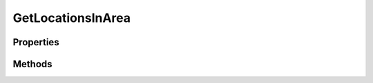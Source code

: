 .. rst-class:: phpdoctorst

.. role:: php(code)
	:language: php


GetLocationsInArea
==================


.. php:namespace:: ThirtyBees\PostNL\Entity\Request

.. php:class:: GetLocationsInArea


	.. rst-class:: phpdoc-description
	
		| Class GetLocationsInArea
		
		| This class is both the container and can be the actual GetLocationsInArea object itself\!
		
	
	:Parent:
		:php:class:`ThirtyBees\\PostNL\\Entity\\AbstractEntity`
	

Properties
----------

.. php:attr:: public defaultProperties

	.. rst-class:: phpdoc-description
	
		| Default properties and namespaces for the SOAP API
		
	
	:Type: array 


.. php:attr:: protected static Countrycode

	:Type: string | null 


.. php:attr:: protected static Location

	:Type: :any:`\\ThirtyBees\\PostNL\\Entity\\Location <ThirtyBees\\PostNL\\Entity\\Location>` | null 


.. php:attr:: protected static Message

	:Type: :any:`\\ThirtyBees\\PostNL\\Entity\\Message\\Message <ThirtyBees\\PostNL\\Entity\\Message\\Message>` | null 


Methods
-------

.. rst-class:: public

	.. php:method:: public __construct( $Countrycode=null, $location=null, $message=null)
	
		.. rst-class:: phpdoc-description
		
			| GetLocationsInArea constructor\.
			
		
		
		:Parameters:
			* **$Countrycode** (string | null)  
			* **$location** (:any:`ThirtyBees\\PostNL\\Entity\\Location <ThirtyBees\\PostNL\\Entity\\Location>` | null)  
			* **$message** (:any:`ThirtyBees\\PostNL\\Entity\\Message\\Message <ThirtyBees\\PostNL\\Entity\\Message\\Message>` | null)  

		
	
	


